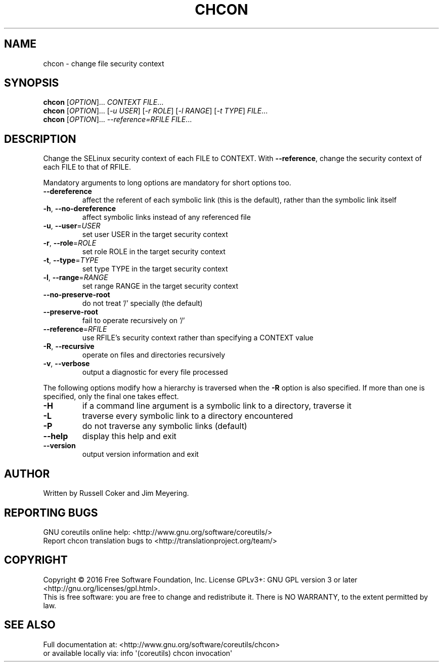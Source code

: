 .\" DO NOT MODIFY THIS FILE!  It was generated by help2man 1.47.3.
.TH CHCON "1" "October 2016" "GNU coreutils 8.25" "User Commands"
.SH NAME
chcon \- change file security context
.SH SYNOPSIS
.B chcon
[\fI\,OPTION\/\fR]... \fI\,CONTEXT FILE\/\fR...
.br
.B chcon
[\fI\,OPTION\/\fR]... [\fI\,-u USER\/\fR] [\fI\,-r ROLE\/\fR] [\fI\,-l RANGE\/\fR] [\fI\,-t TYPE\/\fR] \fI\,FILE\/\fR...
.br
.B chcon
[\fI\,OPTION\/\fR]... \fI\,--reference=RFILE FILE\/\fR...
.SH DESCRIPTION
.\" Add any additional description here
.PP
Change the SELinux security context of each FILE to CONTEXT.
With \fB\-\-reference\fR, change the security context of each FILE to that of RFILE.
.PP
Mandatory arguments to long options are mandatory for short options too.
.TP
\fB\-\-dereference\fR
affect the referent of each symbolic link (this is
the default), rather than the symbolic link itself
.TP
\fB\-h\fR, \fB\-\-no\-dereference\fR
affect symbolic links instead of any referenced file
.TP
\fB\-u\fR, \fB\-\-user\fR=\fI\,USER\/\fR
set user USER in the target security context
.TP
\fB\-r\fR, \fB\-\-role\fR=\fI\,ROLE\/\fR
set role ROLE in the target security context
.TP
\fB\-t\fR, \fB\-\-type\fR=\fI\,TYPE\/\fR
set type TYPE in the target security context
.TP
\fB\-l\fR, \fB\-\-range\fR=\fI\,RANGE\/\fR
set range RANGE in the target security context
.TP
\fB\-\-no\-preserve\-root\fR
do not treat '/' specially (the default)
.TP
\fB\-\-preserve\-root\fR
fail to operate recursively on '/'
.TP
\fB\-\-reference\fR=\fI\,RFILE\/\fR
use RFILE's security context rather than specifying
a CONTEXT value
.TP
\fB\-R\fR, \fB\-\-recursive\fR
operate on files and directories recursively
.TP
\fB\-v\fR, \fB\-\-verbose\fR
output a diagnostic for every file processed
.PP
The following options modify how a hierarchy is traversed when the \fB\-R\fR
option is also specified.  If more than one is specified, only the final
one takes effect.
.TP
\fB\-H\fR
if a command line argument is a symbolic link
to a directory, traverse it
.TP
\fB\-L\fR
traverse every symbolic link to a directory
encountered
.TP
\fB\-P\fR
do not traverse any symbolic links (default)
.TP
\fB\-\-help\fR
display this help and exit
.TP
\fB\-\-version\fR
output version information and exit
.SH AUTHOR
Written by Russell Coker and Jim Meyering.
.SH "REPORTING BUGS"
GNU coreutils online help: <http://www.gnu.org/software/coreutils/>
.br
Report chcon translation bugs to <http://translationproject.org/team/>
.SH COPYRIGHT
Copyright \(co 2016 Free Software Foundation, Inc.
License GPLv3+: GNU GPL version 3 or later <http://gnu.org/licenses/gpl.html>.
.br
This is free software: you are free to change and redistribute it.
There is NO WARRANTY, to the extent permitted by law.
.SH "SEE ALSO"
Full documentation at: <http://www.gnu.org/software/coreutils/chcon>
.br
or available locally via: info \(aq(coreutils) chcon invocation\(aq
